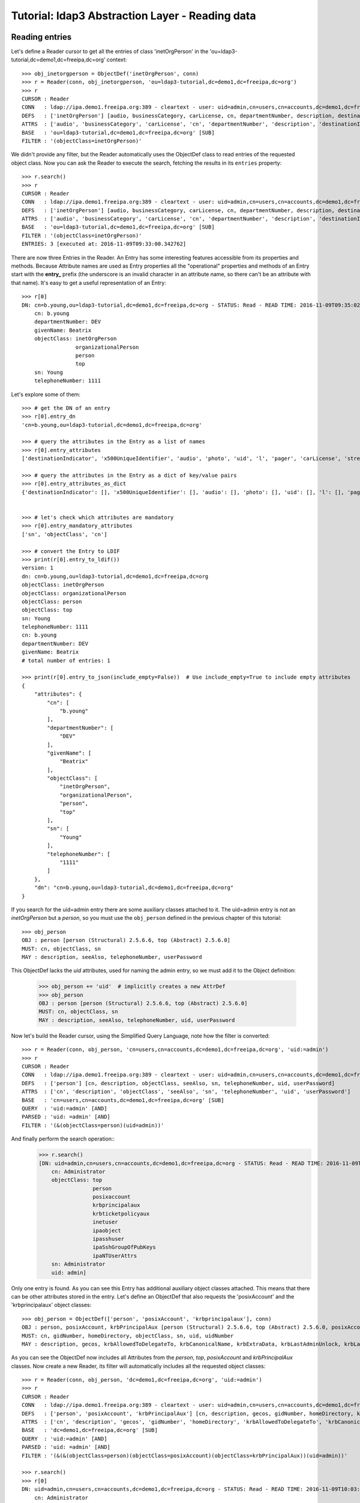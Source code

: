 Tutorial: ldap3 Abstraction Layer - Reading data
################################################

Reading entries
---------------
Let's define a Reader cursor to get all the entries of class 'inetOrgPerson' in the 'ou=ldap3-tutorial,dc=demo1,dc=freeipa,dc=org' context::

    >>> obj_inetorgperson = ObjectDef('inetOrgPerson', conn)
    >>> r = Reader(conn, obj_inetorgperson, 'ou=ldap3-tutorial,dc=demo1,dc=freeipa,dc=org')
    >>> r
    CURSOR : Reader
    CONN   : ldap://ipa.demo1.freeipa.org:389 - cleartext - user: uid=admin,cn=users,cn=accounts,dc=demo1,dc=freeipa,dc=org - not lazy - bound - open - <local: 10.3.9.227:17296 - remote: 209.132.178.99:389> - tls not started - listening - SyncStrategy - internal decoder
    DEFS   : ['inetOrgPerson'] [audio, businessCategory, carLicense, cn, departmentNumber, description, destinationIndicator, displayName, employeeNumber, employeeType, facsimileTelephoneNumber, givenName, homePhone, homePostalAddress, initials, internationalISDNNumber, jpegPhoto, l, labeledURI, mail, manager, mobile, o, objectClass, ou, pager, photo, physicalDeliveryOfficeName, postOfficeBox, postalAddress, postalCode, preferredDeliveryMethod, preferredLanguage, registeredAddress, roomNumber, secretary, seeAlso, sn, st, street, telephoneNumber, teletexTerminalIdentifier, telexNumber, title, uid, userCertificate, userPKCS12, userPassword, userSMIMECertificate, x121Address, x500UniqueIdentifier]
    ATTRS  : ['audio', 'businessCategory', 'carLicense', 'cn', 'departmentNumber', 'description', 'destinationIndicator', 'displayName', 'employeeNumber', 'employeeType', 'facsimileTelephoneNumber', 'givenName', 'homePhone', 'homePostalAddress', 'initials', 'internationalISDNNumber', 'jpegPhoto', 'l', 'labeledURI', 'mail', 'manager', 'mobile', 'o', 'objectClass', 'ou', 'pager', 'photo', 'physicalDeliveryOfficeName', 'postOfficeBox', 'postalAddress', 'postalCode', 'preferredDeliveryMethod', 'preferredLanguage', 'registeredAddress', 'roomNumber', 'secretary', 'seeAlso', 'sn', 'st', 'street', 'telephoneNumber', 'teletexTerminalIdentifier', 'telexNumber', 'title', 'uid', 'userCertificate', 'userPKCS12', 'userPassword', 'userSMIMECertificate', 'x121Address', 'x500UniqueIdentifier']
    BASE   : 'ou=ldap3-tutorial,dc=demo1,dc=freeipa,dc=org' [SUB]
    FILTER : '(objectClass=inetOrgPerson)'

We didn't provide any filter, but the Reader automatically uses the ObjectDef class to read entries of the requested object class.
Now you can ask the Reader to execute the search, fetching the results in its ``entries`` property::

    >>> r.search()
    >>> r
    CURSOR : Reader
    CONN   : ldap://ipa.demo1.freeipa.org:389 - cleartext - user: uid=admin,cn=users,cn=accounts,dc=demo1,dc=freeipa,dc=org - not lazy - bound - open - <local: 10.3.9.227:27370 - remote: 209.132.178.99:389> - tls not started - listening - SyncStrategy - internal decoder
    DEFS   : ['inetOrgPerson'] [audio, businessCategory, carLicense, cn, departmentNumber, description, destinationIndicator, displayName, employeeNumber, employeeType, facsimileTelephoneNumber, givenName, homePhone, homePostalAddress, initials, internationalISDNNumber, jpegPhoto, l, labeledURI, mail, manager, mobile, o, objectClass, ou, pager, photo, physicalDeliveryOfficeName, postOfficeBox, postalAddress, postalCode, preferredDeliveryMethod, preferredLanguage, registeredAddress, roomNumber, secretary, seeAlso, sn, st, street, telephoneNumber, teletexTerminalIdentifier, telexNumber, title, uid, userCertificate, userPKCS12, userPassword, userSMIMECertificate, x121Address, x500UniqueIdentifier]
    ATTRS  : ['audio', 'businessCategory', 'carLicense', 'cn', 'departmentNumber', 'description', 'destinationIndicator', 'displayName', 'employeeNumber', 'employeeType', 'facsimileTelephoneNumber', 'givenName', 'homePhone', 'homePostalAddress', 'initials', 'internationalISDNNumber', 'jpegPhoto', 'l', 'labeledURI', 'mail', 'manager', 'mobile', 'o', 'objectClass', 'ou', 'pager', 'photo', 'physicalDeliveryOfficeName', 'postOfficeBox', 'postalAddress', 'postalCode', 'preferredDeliveryMethod', 'preferredLanguage', 'registeredAddress', 'roomNumber', 'secretary', 'seeAlso', 'sn', 'st', 'street', 'telephoneNumber', 'teletexTerminalIdentifier', 'telexNumber', 'title', 'uid', 'userCertificate', 'userPKCS12', 'userPassword', 'userSMIMECertificate', 'x121Address', 'x500UniqueIdentifier']
    BASE   : 'ou=ldap3-tutorial,dc=demo1,dc=freeipa,dc=org' [SUB]
    FILTER : '(objectClass=inetOrgPerson)'
    ENTRIES: 3 [executed at: 2016-11-09T09:33:00.342762]

There are now three Entries in the Reader. An Entry has some interesting features accessible from its properties and methods. Because
Attribute names are used as Entry properties all the "operational" properties and methods of an Entry start with the **entry_** prefix
(the underscore is an invalid character in an attribute name, so there can't be an attribute with that name). It's easy to get a useful
representation of an Entry::

    >>> r[0]
    DN: cn=b.young,ou=ldap3-tutorial,dc=demo1,dc=freeipa,dc=org - STATUS: Read - READ TIME: 2016-11-09T09:35:02.739203
        cn: b.young
        departmentNumber: DEV
        givenName: Beatrix
        objectClass: inetOrgPerson
                     organizationalPerson
                     person
                     top
        sn: Young
        telephoneNumber: 1111

Let's explore some of them::

    >>> # get the DN of an entry
    >>> r[0].entry_dn
    'cn=b.young,ou=ldap3-tutorial,dc=demo1,dc=freeipa,dc=org'

    >>> # query the attributes in the Entry as a list of names
    >>> r[0].entry_attributes
    ['destinationIndicator', 'x500UniqueIdentifier', 'audio', 'photo', 'uid', 'l', 'pager', 'carLicense', 'street', 'teletexTerminalIdentifier', 'o', 'st', 'homePostalAddress', 'preferredDeliveryMethod', 'roomNumber', 'sn', 'homePhone', 'x121Address', 'displayName', 'userSMIMECertificate', 'userPassword', 'title', 'physicalDeliveryOfficeName', 'mail', 'initials', 'ou', 'businessCategory', 'seeAlso', 'jpegPhoto', 'registeredAddress', 'facsimileTelephoneNumber', 'postalAddress', 'telephoneNumber', 'mobile', 'labeledURI', 'postalCode', 'objectClass', 'employeeNumber', 'secretary', 'employeeType', 'description', 'cn', 'userCertificate', 'userPKCS12', 'postOfficeBox', 'departmentNumber', 'givenName', 'internationalISDNNumber', 'preferredLanguage', 'telexNumber', 'manager']

    >>> # query the attributes in the Entry as a dict of key/value pairs
    >>> r[0].entry_attributes_as_dict
    {'destinationIndicator': [], 'x500UniqueIdentifier': [], 'audio': [], 'photo': [], 'uid': [], 'l': [], 'pager': [], 'carLicense': [], 'street': [], 'teletexTerminalIdentifier': [], 'o': [], 'homePostalAddress': [], 'preferredDeliveryMethod': [], 'roomNumber': [], 'st': [], 'homePhone': [], 'x121Address': [], 'displayName': [], 'userSMIMECertificate': [], 'userPassword': [], 'title': [], 'physicalDeliveryOfficeName': [], 'mail': [], 'preferredLanguage': [], 'initials': [], 'internationalISDNNumber': [], 'ou': [], 'businessCategory': [], 'seeAlso': [], 'jpegPhoto': [], 'registeredAddress': [], 'facsimileTelephoneNumber': [], 'postalAddress': [], 'telephoneNumber': ['1111'], 'mobile': [], 'labeledURI': [], 'postalCode': [], 'objectClass': ['inetOrgPerson', 'organizationalPerson', 'person', 'top'], 'employeeNumber': [], 'description': [], 'employeeType': [], 'secretary': [], 'cn': ['b.young'], 'userPKCS12': [], 'postOfficeBox': [], 'departmentNumber': ['DEV'], 'givenName': ['Beatrix'], 'sn': ['Young'], 'userCertificate': [], 'telexNumber': [], 'manager': []}


    >>> # let's check which attributes are mandatory
    >>> r[0].entry_mandatory_attributes
    ['sn', 'objectClass', 'cn']

    >>> # convert the Entry to LDIF
    >>> print(r[0].entry_to_ldif())
    version: 1
    dn: cn=b.young,ou=ldap3-tutorial,dc=demo1,dc=freeipa,dc=org
    objectClass: inetOrgPerson
    objectClass: organizationalPerson
    objectClass: person
    objectClass: top
    sn: Young
    telephoneNumber: 1111
    cn: b.young
    departmentNumber: DEV
    givenName: Beatrix
    # total number of entries: 1

    >>> print(r[0].entry_to_json(include_empty=False))  # Use include_empty=True to include empty attributes
    {
        "attributes": {
            "cn": [
                "b.young"
            ],
            "departmentNumber": [
                "DEV"
            ],
            "givenName": [
                "Beatrix"
            ],
            "objectClass": [
                "inetOrgPerson",
                "organizationalPerson",
                "person",
                "top"
            ],
            "sn": [
                "Young"
            ],
            "telephoneNumber": [
                "1111"
            ]
        },
        "dn": "cn=b.young,ou=ldap3-tutorial,dc=demo1,dc=freeipa,dc=org"
    }

If you search for the uid=admin entry there are some auxiliary classes attached to it. The uid=admin entry is not an *inetOrgPerson* but a *person*,
so you must use the ``obj_person`` defined in the previous chapter of this tutorial::

    >>> obj_person
    OBJ : person [person (Structural) 2.5.6.6, top (Abstract) 2.5.6.0]
    MUST: cn, objectClass, sn
    MAY : description, seeAlso, telephoneNumber, userPassword

This ObjectDef lacks the *uid* attributes, used for naming the admin entry, so we must add it to the Object definition:

    >>> obj_person += 'uid'  # implicitly creates a new AttrDef
    >>> obj_person
    OBJ : person [person (Structural) 2.5.6.6, top (Abstract) 2.5.6.0]
    MUST: cn, objectClass, sn
    MAY : description, seeAlso, telephoneNumber, uid, userPassword

Now let's build the Reader cursor, using the Simplified Query Language, note how the filter is converted::

    >>> r = Reader(conn, obj_person, 'cn=users,cn=accounts,dc=demo1,dc=freeipa,dc=org', 'uid:=admin')
    >>> r
    CURSOR : Reader
    CONN   : ldap://ipa.demo1.freeipa.org:389 - cleartext - user: uid=admin,cn=users,cn=accounts,dc=demo1,dc=freeipa,dc=org - not lazy - bound - open - <local: 10.3.9.227:27438 - remote: 209.132.178.99:389> - tls not started - listening - SyncStrategy - internal decoder
    DEFS   : ['person'] [cn, description, objectClass, seeAlso, sn, telephoneNumber, uid, userPassword]
    ATTRS  : ['cn', 'description', 'objectClass', 'seeAlso', 'sn', 'telephoneNumber', 'uid', 'userPassword']
    BASE   : 'cn=users,cn=accounts,dc=demo1,dc=freeipa,dc=org' [SUB]
    QUERY  : 'uid:=admin' [AND]
    PARSED : 'uid: =admin' [AND]
    FILTER : '(&(objectClass=person)(uid=admin))'

And finally perform the search operation::
    >>> r.search()
    [DN: uid=admin,cn=users,cn=accounts,dc=demo1,dc=freeipa,dc=org - STATUS: Read - READ TIME: 2016-11-09T09:59:56.393112
        cn: Administrator
        objectClass: top
                     person
                     posixaccount
                     krbprincipalaux
                     krbticketpolicyaux
                     inetuser
                     ipaobject
                     ipasshuser
                     ipaSshGroupOfPubKeys
                     ipaNTUserAttrs
        sn: Administrator
        uid: admin]

Only one entry is found. As you can see this Entry has additional auxiliary object classes attached. This means that there can be other
attributes stored in the entry. Let's define an ObjectDef that also requests the 'posixAccount' and the 'krbprincipalaux' object classes::

    >>> obj_person = ObjectDef(['person', 'posixAccount', 'krbprincipalaux'], conn)
    OBJ : person, posixAccount, krbPrincipalAux [person (Structural) 2.5.6.6, top (Abstract) 2.5.6.0, posixAccount (Auxiliary) 1.3.6.1.1.1.2.0, top (Abstract) 2.5.6.0, krbPrincipalAux (Auxiliary) 2.16.840.1.113719.1.301.6.8.1]
    MUST: cn, gidNumber, homeDirectory, objectClass, sn, uid, uidNumber
    MAY : description, gecos, krbAllowedToDelegateTo, krbCanonicalName, krbExtraData, krbLastAdminUnlock, krbLastFailedAuth, krbLastPwdChange, krbLastSuccessfulAuth, krbLoginFailedCount, krbPasswordExpiration, krbPrincipalAliases, krbPrincipalAuthInd, krbPrincipalExpiration, krbPrincipalKey, krbPrincipalName, krbPrincipalType, krbPwdHistory, krbPwdPolicyReference, krbTicketPolicyReference, krbUPEnabled, loginShell, seeAlso, telephoneNumber, userPassword

As you can see the ObjectDef now includes all Attributes from the *person*, *top*, *posixAccount* and *krbPrincipalAux* classes. Now create a new Reader, its
filter will automatically includes all the requested object classes::

    >>> r = Reader(conn, obj_person, 'dc=demo1,dc=freeipa,dc=org', 'uid:=admin')
    >>> r
    CURSOR : Reader
    CONN   : ldap://ipa.demo1.freeipa.org:389 - cleartext - user: uid=admin,cn=users,cn=accounts,dc=demo1,dc=freeipa,dc=org - not lazy - bound - open - <local: 10.3.9.227:29283 - remote: 209.132.178.99:389> - tls not started - listening - SyncStrategy - internal decoder
    DEFS   : ['person', 'posixAccount', 'krbPrincipalAux'] [cn, description, gecos, gidNumber, homeDirectory, krbAllowedToDelegateTo, krbCanonicalName, krbExtraData, krbLastAdminUnlock, krbLastFailedAuth, krbLastPwdChange, krbLastSuccessfulAuth, krbLoginFailedCount, krbPasswordExpiration, krbPrincipalAliases, krbPrincipalAuthInd, krbPrincipalExpiration, krbPrincipalKey, krbPrincipalName, krbPrincipalType, krbPwdHistory, krbPwdPolicyReference, krbTicketPolicyReference, krbUPEnabled, loginShell, objectClass, seeAlso, sn, telephoneNumber, uid, uidNumber, userPassword]
    ATTRS  : ['cn', 'description', 'gecos', 'gidNumber', 'homeDirectory', 'krbAllowedToDelegateTo', 'krbCanonicalName', 'krbExtraData', 'krbLastAdminUnlock', 'krbLastFailedAuth', 'krbLastPwdChange', 'krbLastSuccessfulAuth', 'krbLoginFailedCount', 'krbPasswordExpiration', 'krbPrincipalAliases', 'krbPrincipalAuthInd', 'krbPrincipalExpiration', 'krbPrincipalKey', 'krbPrincipalName', 'krbPrincipalType', 'krbPwdHistory', 'krbPwdPolicyReference', 'krbTicketPolicyReference', 'krbUPEnabled', 'loginShell', 'objectClass', 'seeAlso', 'sn', 'telephoneNumber', 'uid', 'uidNumber', 'userPassword']
    BASE   : 'dc=demo1,dc=freeipa,dc=org' [SUB]
    QUERY  : 'uid:=admin' [AND]
    PARSED : 'uid: =admin' [AND]
    FILTER : '(&(&(objectClass=person)(objectClass=posixAccount)(objectClass=krbPrincipalAux))(uid=admin))'

    >>> r.search()
    >>> r[0]
    DN: uid=admin,cn=users,cn=accounts,dc=demo1,dc=freeipa,dc=org - STATUS: Read - READ TIME: 2016-11-09T10:03:47.741382
        cn: Administrator
        gecos: Administrator
        gidNumber: 1120000000
        homeDirectory: /home/admin
        krbExtraData: b'\x00\x02\xd2\xad"Xroot/admin@DEMO1.FREEIPA.ORG\x00'
        krbLastFailedAuth: 2016-11-09 06:22:15+00:00
        krbLastPwdChange: 2016-11-09 05:02:10+00:00
        krbLastSuccessfulAuth: 2016-11-09 09:03:49+00:00
        krbLoginFailedCount: 0
        krbPasswordExpiration: 2017-11-09 05:02:10+00:00
        krbPrincipalName: admin@DEMO1.FREEIPA.ORG
        loginShell: /bin/bash
        objectClass: top
                     person
                     posixaccount
                     krbprincipalaux
                     krbticketpolicyaux
                     inetuser
                     ipaobject
                     ipasshuser
                     ipaSshGroupOfPubKeys
                     ipaNTUserAttrs
        sn: Administrator
        uid: admin
        uidNumber: 1120000000

Note that Attribute are properly formatted thanks to information read in the server schema. For example the krbLastPwdChange is stored as
a date (Generalized Time, a standard LDAP data type)::

    >>> obj_person.krblastpwdchange
    ATTR: krbLastPwdChange - mandatory: False - single_value: True
      Attribute type: 2.16.840.1.113719.1.301.4.45.1
        Short name: krbLastPwdChange
        Single value: True
        Equality rule: generalizedTimeMatch
        Syntax: 1.3.6.1.4.1.1466.115.121.1.24 [('1.3.6.1.4.1.1466.115.121.1.24', 'LDAP_SYNTAX', 'Generalized Time', 'RFC4517')]
        Optional in: krbPrincipalAux

So the ldap3 library returns it as a DateTime object (with time zone info)::

    >>> type(r[0].krblastpwdchange.value)
    <class 'datetime.datetime'>

.. warning::
   The ldap3 library returns dates with Time Zone info. These dates can be compared only with dates with Time Zone. You can't compare them
   with a "naive" date object.

.. note::
    Attributes have three properties for getting their values: the ``values`` property returns always a list containing all values (even in
    a single-valued attribute; the ``value`` property returns the very same list in a multi-valued attribute or the value in a single-valued attribute.
    ``raw_attributes`` always returns a list of the binary values received in the LDAP response. When the schema is available the ``values``
    and ``value`` properties are properly formatted as standard Python types. You can add additional custom formatters with the ``formatter``
    parameter of the Server object.

If you look at the raw data read from the server, you get the values actually stored in the DIT::

    >>> r[0].krblastpwdchange.raw_values
    [b'20161109050210Z']

Similar formatting is applied to other well-known attribute types, for example GUID or SID in Active Directory. Numbers are returned as ``int``::

    >>> e[0].krbloginfailedcount.value
    krbLoginFailedCount: 0
    >>> type(e[0].krbloginfailedcount.value)
    <class 'int'>
    >>> e[0].krbloginfailedcount.raw_values
    [b'0']

Search scope
------------
By default the Reader searches the whole sub tree starting from the specified base. If you want to search entries only in the base, you can pass the
``sub_tree=False`` parameter in the Reader definition. You can also override the default scope with the ``search_level()``, ``search_object()`` and
``search_subtree()`` methods of the Reader object::

    >>> r.search_level()  # search only at the 'dc=demo1,dc=freeipa,dc=org' context
    >>> print(len(r))  # the admin entry in in the cn=users,cn=account container, so no entry is found
    0
    >>> r.search_subtree()  # search walking down from the 'dc=demo1,dc=freeipa,dc=org' context
    >>> print(len(r))
    1

Matching entries in cursor
--------------------------
Once a cursor is populated with entries you can get a specific entry with the standard index feature of List object: ``r.entries[0]`` returns the first entry
found, ``r.entries[1]`` returns he second one and any subsequent entry is returned with the relevant index number. The Cursor object has a shortcut
for this operation: you can use ``r[0]``, ``r[1]`` to perform the same operation. Furthermore, the Cursor object has an useful feature that helps you to
find a specific entry without knowing its index: when you use a string as the Cursor index the text will be searched in all entry DNs.
If only one entry matches it is returned, if more than one entry match the text a KeyError exception is raised.